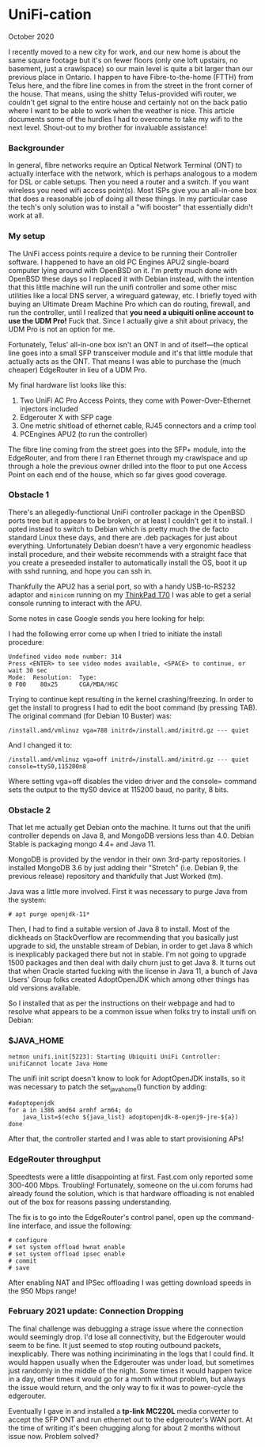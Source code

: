 * UniFi-cation
    #+html:<span class="green">
  October 2020
  #+html:</span>
  I recently moved to a new city for work, and our new home is about the same square footage but it's on fewer floors (only one loft upstairs, no basement, just a crawlspace) so our main level is quite a bit larger than our previous place in Ontario. I happen to have Fibre-to-the-home (FTTH) from Telus here, and the fibre line comes in from the street in the front corner of the house. That means, using the shitty Telus-provided wifi router, we couldn't get signal to the entire house and certainly not on the back patio where I want to be able to work when the weather is nice. This article documents some of the hurdles I had to overcome to take my wifi to the next level. Shout-out to my brother for invaluable assistance!

*** Backgrounder
  In general, fibre networks require an Optical Network Terminal (ONT) to actually interface with the network, which is perhaps analogous to a modem for DSL or cable setups. Then you need a router and a switch. If you want wireless you need wifi access point(s). Most ISPs give you an all-in-one box that does a reasonable job of doing all these things. In my particular case the tech's only solution was to install a "wifi booster" that essentially didn't work at all.

*** My setup
  The UniFi access points require a device to be running their Controller software. I happened to have an old PC Engines APU2 single-board computer lying around with OpenBSD on it. I'm pretty much done with OpenBSD these days so I replaced it with Debian instead, with the intention that this little machine will run the unifi controller and some other misc utilities like a local DNS server, a wireguard gateway, etc. I briefly toyed with buying an Ultimate Dream Machine Pro which can do routing, firewall, and run the controller, until I realized that *you need a ubiquiti online account to use the UDM Pro!* Fuck that. Since I actually give a shit about privacy, the UDM Pro is not an option for me.

  Fortunately, Telus' all-in-one box isn't an ONT in and of itself—the optical line goes into a small SFP transceiver module and it's that little module that actually acts as the ONT. That means I was able to purchase the (much cheaper) EdgeRouter in lieu of a UDM Pro.

  My final hardware list looks like this:

  1. Two UniFi AC Pro Access Points, they come with Power-Over-Ethernet injectors included
  2. Edgerouter X with SFP cage
  3. One metric shitload of ethernet cable, RJ45 connectors and a crimp tool
  4. PCEngines APU2 (to run the controller)

  The fibre line coming from the street goes into the SFP+ module, into the EdgeRouter, and from there I ran Ethernet through my crawlspace and up through a hole the previous owner drilled into the floor to put one Access Point on each end of the house, which so far gives good coverage.

*** Obstacle 1
  There's an allegedly-functional UniFi controller package in the OpenBSD ports tree but it appears to be broken, or at least I couldn't get it to install. I opted instead to switch to Debian which is pretty much the de facto standard Linux these days, and there are .deb packages for just about everything. Unfortunately Debian doesn't have a very ergonomic headless install procedure, and their website recommends with a straight face that you create a preseeded installer to automatically install the OS, boot it up with sshd running, and hope you can ssh in.

  Thankfully the APU2 has a serial port, so with a handy USB-to-RS232 adaptor and ~minicom~ running on my [[https://liliputing.com/2017/09/really-retro-thinkpad-x62-t70-mods-put-modern-specs-old-laptop-cases.html][ThinkPad T70]] I was able to get a serial console running to interact with the APU.

  Some notes in case Google sends you here looking for help:

  I had the following error come up when I tried to initiate the install procedure:

  #+BEGIN_SRC
  Undefined video mode number: 314 
  Press <ENTER> to see video modes available, <SPACE> to continue, or wait 30 sec
  Mode:  Resolution:  Type:
  0 F00    80x25      CGA/MDA/HGC
  #+END_SRC

  Trying to continue kept resulting in the kernel crashing/freezing. In order to get the install to progress I had to edit the boot command (by pressing TAB). The original command (for Debian 10 Buster) was:

  #+BEGIN_SRC
  /install.amd/vmlinuz vga=788 initrd=/install.amd/initrd.gz --- quiet
  #+END_SRC

  And I changed it to:

  #+BEGIN_SRC
  /install.amd/vmlinuz vga=off initrd=/install.amd/initrd.gz --- quiet console=ttyS0,115200n8
  #+END_SRC

  Where setting vga=off disables the video driver and the console= command sets the output to the ttyS0 device at 115200 baud, no parity, 8 bits.
  
*** Obstacle 2

  That let me actually get Debian onto the machine. It turns out that the unifi controller depends on Java 8, and MongoDB versions less than 4.0. Debian Stable is packaging mongo 4.4+ and Java 11.

  MongoDB is provided by the vendor in their own 3rd-party repositories. I installed MongoDB 3.6 by just adding their "Stretch" (i.e. Debian 9, the previous release) repository and thankfully that Just Worked (tm).

  Java was a little more involved. First it was necessary to purge Java from the system:

  #+begin_src
  # apt purge openjdk-11*
#+end_src

  Then, I had to find a suitable version of Java 8 to install. Most of the dickheads on StackOverflow are recommending that you basically just upgrade to sid, the unstable stream of Debian, in order to get Java 8 which is inexplicably packaged there but not in stable. I'm not going to upgrade 1500 packages and then deal with daily churn just to get Java 8. It turns out that when Oracle started fucking with the license in Java 11, a bunch of Java Users' Group folks created AdoptOpenJDK which among other things has old versions available.

  So I installed that as per the instructions on their webpage and had to resolve what appears to be a common issue when folks try to install unifi on Debian:

*** $JAVA_​HOME

     #+begin_src
  netmon unifi.init[5223]: Starting Ubiquiti UniFi Controller: unifiCannot locate Java Home
#+end_src

  The unifi init script doesn't know to look for AdoptOpenJDK installs, so it was necessary to patch the set_java_home() function by adding:

  #+begin_src
  #adoptopenjdk
  for a in i386 amd64 armhf arm64; do
      java_list=$(echo ${java_list} adoptopenjdk-8-openj9-jre-${a})
  done
  #+end_src
  
  After that, the controller started and I was able to start provisioning APs!

*** EdgeRouter throughput

  Speedtests were a little disappointing at first. Fast.com only reported some 300-400 Mbps. Troubling! Fortunately, someone on the ui.com forums had already found the solution, which is that hardware offloading is not enabled out of the box for reasons passing understanding.

  The fix is to go into the EdgeRouter's control panel, open up the command-line interface, and issue the following:

  #+begin_src
  # configure
  # set system offload hwnat enable
  # set system offload ipsec enable
  # commit
  # save
#+end_src

  After enabling NAT and IPSec offloading I was getting download speeds in the 950 Mbps range!

*** February 2021 update:  Connection Dropping
    The final challenge was debugging a strage issue where the connection would seemingly drop.  I'd lose all connectivity, but the Edgerouter would seem to be fine.  It just seemed to stop routing outbound packets, inexplicably.  There was nothing inciriminating in the logs that I could find.  It would happen usually when the Edgerouter was under load, but sometimes just randomly in the middle of the night.  Some times it would happen twice in a day, other times it would go for a month without problem, but always the issue would return, and the only way to fix it was to power-cycle the edgerouter.

    Eventually I gave in and installed a *tp-link MC220L* media converter to accept the SFP ONT and run ethernet out to the edgerouter's WAN port.  At the time of writing it's been chugging along for about 2 months without issue now.  Problem solved?
